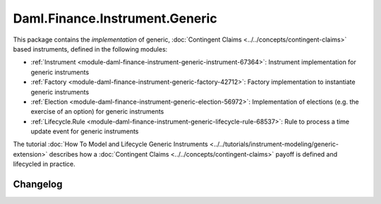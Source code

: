 .. Copyright (c) 2023 Digital Asset (Switzerland) GmbH and/or its affiliates. All rights reserved.
.. SPDX-License-Identifier: Apache-2.0

Daml.Finance.Instrument.Generic
###############################

This package contains the *implementation* of generic,
:doc:`Contingent Claims <../../concepts/contingent-claims>` based instruments, defined
in the following modules:

- :ref:`Instrument <module-daml-finance-instrument-generic-instrument-67364>`:
  Instrument implementation for generic instruments
- :ref:`Factory <module-daml-finance-instrument-generic-factory-42712>`:
  Factory implementation to instantiate generic instruments
- :ref:`Election <module-daml-finance-instrument-generic-election-56972>`:
  Implementation of elections (e.g. the exercise of an option) for generic instruments
- :ref:`Lifecycle.Rule <module-daml-finance-instrument-generic-lifecycle-rule-68537>`:
  Rule to process a time update event for generic instruments

The tutorial :doc:`How To Model and Lifecycle Generic Instruments <../../tutorials/instrument-modeling/generic-extension>`
describes how a :doc:`Contingent Claims <../../concepts/contingent-claims>` payoff is defined and
lifecycled in practice.

Changelog
*********
